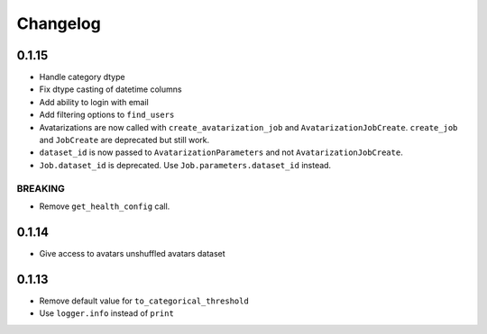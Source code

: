 Changelog
=========

0.1.15
------

-  Handle category dtype
-  Fix dtype casting of datetime columns
-  Add ability to login with email
-  Add filtering options to ``find_users``
-  Avatarizations are now called with ``create_avatarization_job`` and
   ``AvatarizationJobCreate``. ``create_job`` and ``JobCreate`` are
   deprecated but still work.
-  ``dataset_id`` is now passed to ``AvatarizationParameters`` and not
   ``AvatarizationJobCreate``.
-  ``Job.dataset_id`` is deprecated. Use ``Job.parameters.dataset_id``
   instead.

BREAKING
~~~~~~~~

-  Remove ``get_health_config`` call.

.. _section-1:

0.1.14
------

-  Give access to avatars unshuffled avatars dataset

.. _section-2:

0.1.13
------

-  Remove default value for ``to_categorical_threshold``
-  Use ``logger.info`` instead of ``print``
